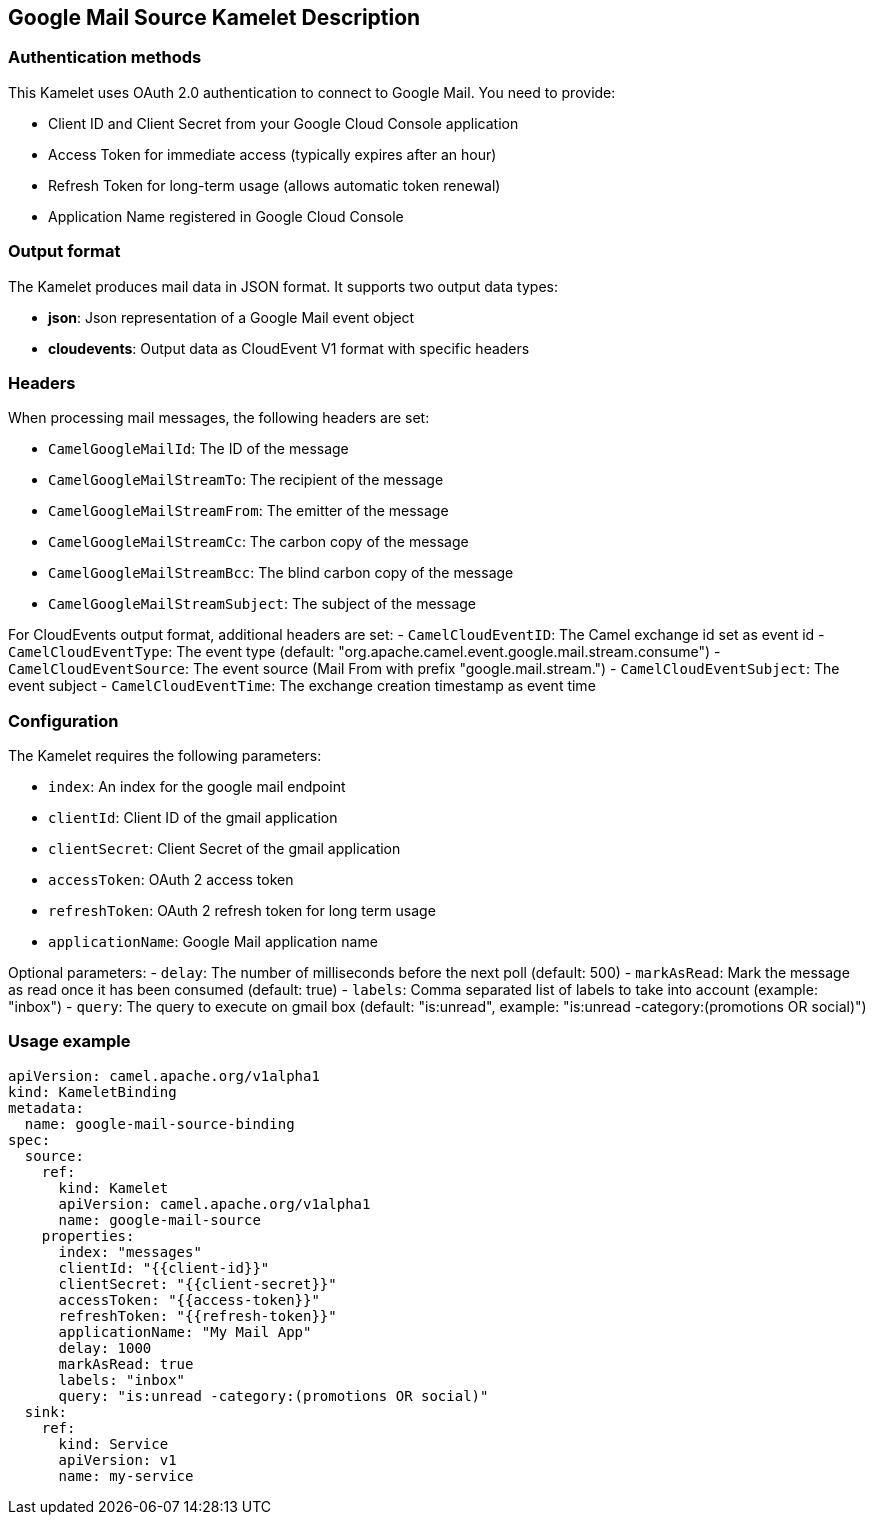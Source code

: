 == Google Mail Source Kamelet Description

=== Authentication methods

This Kamelet uses OAuth 2.0 authentication to connect to Google Mail. You need to provide:

- Client ID and Client Secret from your Google Cloud Console application
- Access Token for immediate access (typically expires after an hour)
- Refresh Token for long-term usage (allows automatic token renewal)
- Application Name registered in Google Cloud Console

=== Output format

The Kamelet produces mail data in JSON format. It supports two output data types:

- **json**: Json representation of a Google Mail event object
- **cloudevents**: Output data as CloudEvent V1 format with specific headers

=== Headers

When processing mail messages, the following headers are set:

- `CamelGoogleMailId`: The ID of the message
- `CamelGoogleMailStreamTo`: The recipient of the message
- `CamelGoogleMailStreamFrom`: The emitter of the message
- `CamelGoogleMailStreamCc`: The carbon copy of the message
- `CamelGoogleMailStreamBcc`: The blind carbon copy of the message
- `CamelGoogleMailStreamSubject`: The subject of the message

For CloudEvents output format, additional headers are set:
- `CamelCloudEventID`: The Camel exchange id set as event id
- `CamelCloudEventType`: The event type (default: "org.apache.camel.event.google.mail.stream.consume")
- `CamelCloudEventSource`: The event source (Mail From with prefix "google.mail.stream.")
- `CamelCloudEventSubject`: The event subject
- `CamelCloudEventTime`: The exchange creation timestamp as event time

=== Configuration

The Kamelet requires the following parameters:

- `index`: An index for the google mail endpoint
- `clientId`: Client ID of the gmail application
- `clientSecret`: Client Secret of the gmail application
- `accessToken`: OAuth 2 access token
- `refreshToken`: OAuth 2 refresh token for long term usage
- `applicationName`: Google Mail application name

Optional parameters:
- `delay`: The number of milliseconds before the next poll (default: 500)
- `markAsRead`: Mark the message as read once it has been consumed (default: true)
- `labels`: Comma separated list of labels to take into account (example: "inbox")
- `query`: The query to execute on gmail box (default: "is:unread", example: "is:unread -category:(promotions OR social)")

=== Usage example

```yaml
apiVersion: camel.apache.org/v1alpha1
kind: KameletBinding
metadata:
  name: google-mail-source-binding
spec:
  source:
    ref:
      kind: Kamelet
      apiVersion: camel.apache.org/v1alpha1
      name: google-mail-source
    properties:
      index: "messages"
      clientId: "{{client-id}}"
      clientSecret: "{{client-secret}}"
      accessToken: "{{access-token}}"
      refreshToken: "{{refresh-token}}"
      applicationName: "My Mail App"
      delay: 1000
      markAsRead: true
      labels: "inbox"
      query: "is:unread -category:(promotions OR social)"
  sink:
    ref:
      kind: Service
      apiVersion: v1
      name: my-service
```